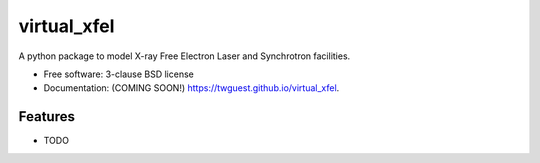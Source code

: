 ============
virtual_xfel
============

.. image:: https://github.com/twguest/virtual_xfel/actions/workflows/testing.yml/badge.svg
   :target: https://github.com/twguest/virtual_xfel/actions/workflows/testing.yml


.. image:: https://img.shields.io/pypi/v/virtual_xfel.svg
        :target: https://pypi.python.org/pypi/virtual_xfel


A python package to model X-ray Free Electron Laser and Synchrotron facilities.

* Free software: 3-clause BSD license
* Documentation: (COMING SOON!) https://twguest.github.io/virtual_xfel.

Features
--------

* TODO
